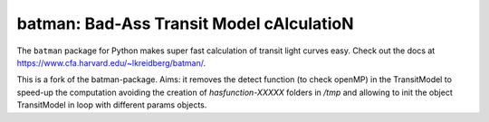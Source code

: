 batman: Bad-Ass Transit Model cAlculatioN
=========================================

The ``batman`` package for Python makes super fast calculation of transit light curves easy.  Check out the docs at https://www.cfa.harvard.edu/~lkreidberg/batman/.    

This is a fork of the batman-package.    
Aims: it removes the detect function (to check openMP) in the TransitModel to speed-up the computation avoiding the creation of `hasfunction-XXXXX` folders in `/tmp` and allowing to init the object TransitModel in loop with different params objects.


